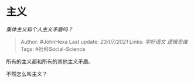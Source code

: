 * 主义
  :PROPERTIES:
  :CUSTOM_ID: 主义
  :END:

/集体主义和个人主义矛盾吗？/

#+BEGIN_QUOTE
  Author: #JohnHexa Last update: /23/07/2021/ Links: [[学好语文]]
  [[逻辑思维]] Tags: #社科Social-Science
#+END_QUOTE

所有的主义都和所有的其他主义矛盾。

不然怎么叫主义？

